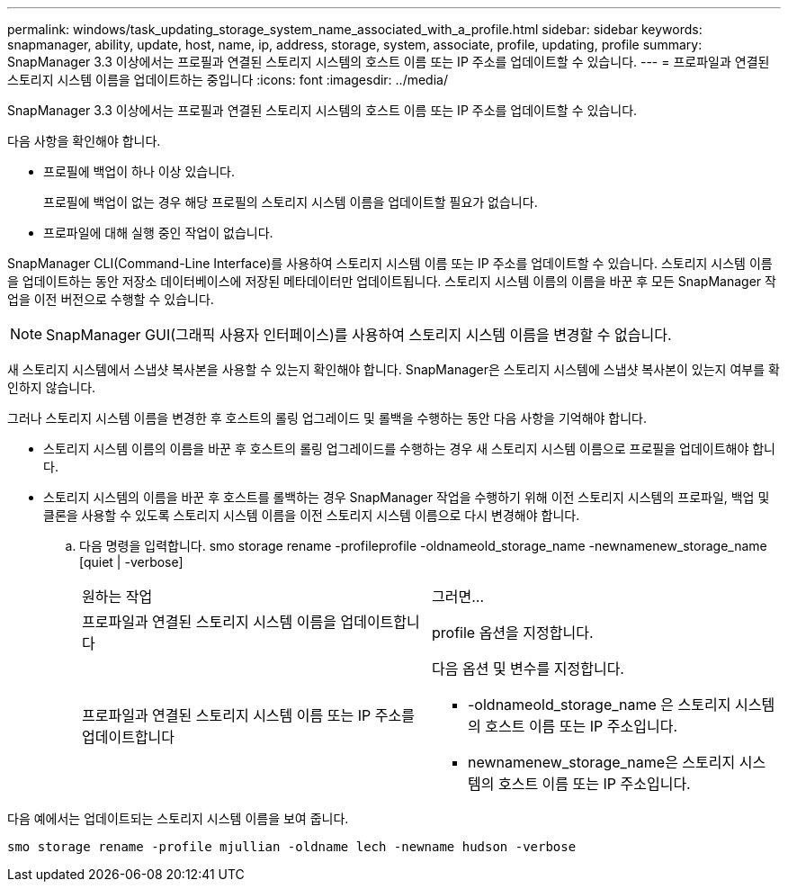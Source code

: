 ---
permalink: windows/task_updating_storage_system_name_associated_with_a_profile.html 
sidebar: sidebar 
keywords: snapmanager, ability, update, host, name, ip, address, storage, system, associate, profile, updating, profile 
summary: SnapManager 3.3 이상에서는 프로필과 연결된 스토리지 시스템의 호스트 이름 또는 IP 주소를 업데이트할 수 있습니다. 
---
= 프로파일과 연결된 스토리지 시스템 이름을 업데이트하는 중입니다
:icons: font
:imagesdir: ../media/


[role="lead"]
SnapManager 3.3 이상에서는 프로필과 연결된 스토리지 시스템의 호스트 이름 또는 IP 주소를 업데이트할 수 있습니다.

다음 사항을 확인해야 합니다.

* 프로필에 백업이 하나 이상 있습니다.
+
프로필에 백업이 없는 경우 해당 프로필의 스토리지 시스템 이름을 업데이트할 필요가 없습니다.

* 프로파일에 대해 실행 중인 작업이 없습니다.


SnapManager CLI(Command-Line Interface)를 사용하여 스토리지 시스템 이름 또는 IP 주소를 업데이트할 수 있습니다. 스토리지 시스템 이름을 업데이트하는 동안 저장소 데이터베이스에 저장된 메타데이터만 업데이트됩니다. 스토리지 시스템 이름의 이름을 바꾼 후 모든 SnapManager 작업을 이전 버전으로 수행할 수 있습니다.


NOTE: SnapManager GUI(그래픽 사용자 인터페이스)를 사용하여 스토리지 시스템 이름을 변경할 수 없습니다.

새 스토리지 시스템에서 스냅샷 복사본을 사용할 수 있는지 확인해야 합니다. SnapManager은 스토리지 시스템에 스냅샷 복사본이 있는지 여부를 확인하지 않습니다.

그러나 스토리지 시스템 이름을 변경한 후 호스트의 롤링 업그레이드 및 롤백을 수행하는 동안 다음 사항을 기억해야 합니다.

* 스토리지 시스템 이름의 이름을 바꾼 후 호스트의 롤링 업그레이드를 수행하는 경우 새 스토리지 시스템 이름으로 프로필을 업데이트해야 합니다.
* 스토리지 시스템의 이름을 바꾼 후 호스트를 롤백하는 경우 SnapManager 작업을 수행하기 위해 이전 스토리지 시스템의 프로파일, 백업 및 클론을 사용할 수 있도록 스토리지 시스템 이름을 이전 스토리지 시스템 이름으로 다시 변경해야 합니다.
+
.. 다음 명령을 입력합니다. smo storage rename -profileprofile -oldnameold_storage_name -newnamenew_storage_name [quiet | -verbose]
+
|===


| 원하는 작업 | 그러면... 


 a| 
프로파일과 연결된 스토리지 시스템 이름을 업데이트합니다
 a| 
profile 옵션을 지정합니다.



 a| 
프로파일과 연결된 스토리지 시스템 이름 또는 IP 주소를 업데이트합니다
 a| 
다음 옵션 및 변수를 지정합니다.

*** -oldnameold_storage_name 은 스토리지 시스템의 호스트 이름 또는 IP 주소입니다.
*** newnamenew_storage_name은 스토리지 시스템의 호스트 이름 또는 IP 주소입니다.


|===




다음 예에서는 업데이트되는 스토리지 시스템 이름을 보여 줍니다.

[listing]
----
smo storage rename -profile mjullian -oldname lech -newname hudson -verbose
----